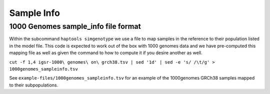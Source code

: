 .. _formats-sample_info:


Sample Info
===========

1000 Genomes sample_info file format
------------------------------------
Within the subcommand ``haptools simgenotype`` we use a file to map samples in the 
reference to their population listed in the model file. This code is expected to work
out of the box with 1000 genomes data and we have pre-computed this mapping file as 
well as given the command to how to compute it if you desire another as well.

``cut -f 1,4 igsr-1000\ genomes\ on\ grch38.tsv | sed '1d' | sed -e 's/ /\t/g' > 1000genomes_sampleinfo.tsv``

See ``example-files/1000genomes_sampleinfo.tsv`` for an example of the 1000genomes 
GRCh38 samples mapped to their subpopulations.

